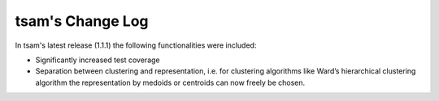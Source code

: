 ﻿#################
tsam's Change Log
#################

In tsam's latest release (1.1.1) the following functionalities were included:

* Significantly increased test coverage 
* Separation between clustering and representation, i.e. for clustering algorithms like Ward’s hierarchical clustering algorithm the representation by medoids or centroids can now freely be chosen.
